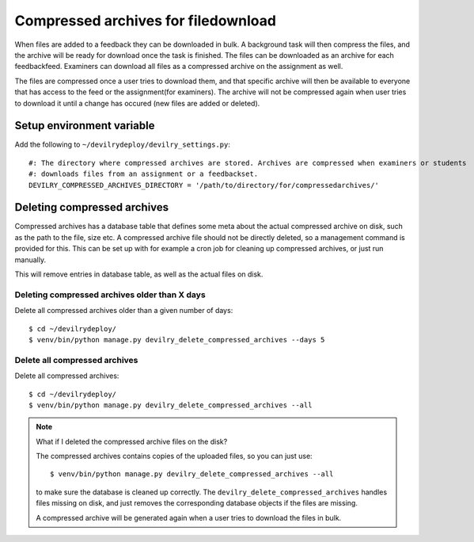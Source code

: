 ####################################
Compressed archives for filedownload
####################################

When files are added to a feedback they can be downloaded in bulk. A background task will then compress
the files, and the archive will be ready for download once the task is finished. The files can be downloaded as an
archive for each feedbackfeed. Examiners can download all files as a compressed archive on the assignment as well.

The files are compressed once a user tries to download them, and that specific archive will then be available to
everyone that has access to the feed or the assignment(for examiners). The archive will not be compressed again when
user tries to download it until a change has occured (new files are added or deleted).


Setup environment variable
==========================
Add the following to ``~/devilrydeploy/devilry_settings.py``::

    #: The directory where compressed archives are stored. Archives are compressed when examiners or students
    #: downloads files from an assignment or a feedbackset.
    DEVILRY_COMPRESSED_ARCHIVES_DIRECTORY = '/path/to/directory/for/compressedarchives/'


Deleting compressed archives
============================

Compressed archives has a database table that defines some meta about the actual compressed archive on disk, such
as the path to the file, size etc. A compressed archive file should not be directly deleted, so a management command
is provided for this. This can be set up with for example a cron job for cleaning up compressed archives, or just run
manually.

This will remove entries in database table, as well as the actual files on disk.

**********************************************
Deleting compressed archives older than X days
**********************************************

Delete all compressed archives older than a given number of days::

    $ cd ~/devilrydeploy/
    $ venv/bin/python manage.py devilry_delete_compressed_archives --days 5


******************************
Delete all compressed archives
******************************

Delete all compressed archives::

    $ cd ~/devilrydeploy/
    $ venv/bin/python manage.py devilry_delete_compressed_archives --all


.. note::

    What if I deleted the compressed archive files on the disk?

    The compressed archives contains copies of the uploaded files, so you can just use::

        $ venv/bin/python manage.py devilry_delete_compressed_archives --all

    to make sure the database is cleaned up correctly. The ``devilry_delete_compressed_archives``
    handles files missing on disk, and just removes the corresponding database objects if the files
    are missing.

    A compressed archive will be generated again when a user tries to download the files in bulk.
